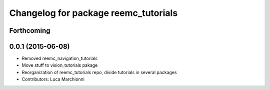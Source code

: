 ^^^^^^^^^^^^^^^^^^^^^^^^^^^^^^^^^^^^^
Changelog for package reemc_tutorials
^^^^^^^^^^^^^^^^^^^^^^^^^^^^^^^^^^^^^

Forthcoming
-----------

0.0.1 (2015-06-08)
------------------
* Removed reemc_navigation_tutorials
* Move stuff to vision_tutorials pakage
* Reorganization of reemc_tutorials repo, divide tutorials in several packages
* Contributors: Luca Marchionni
